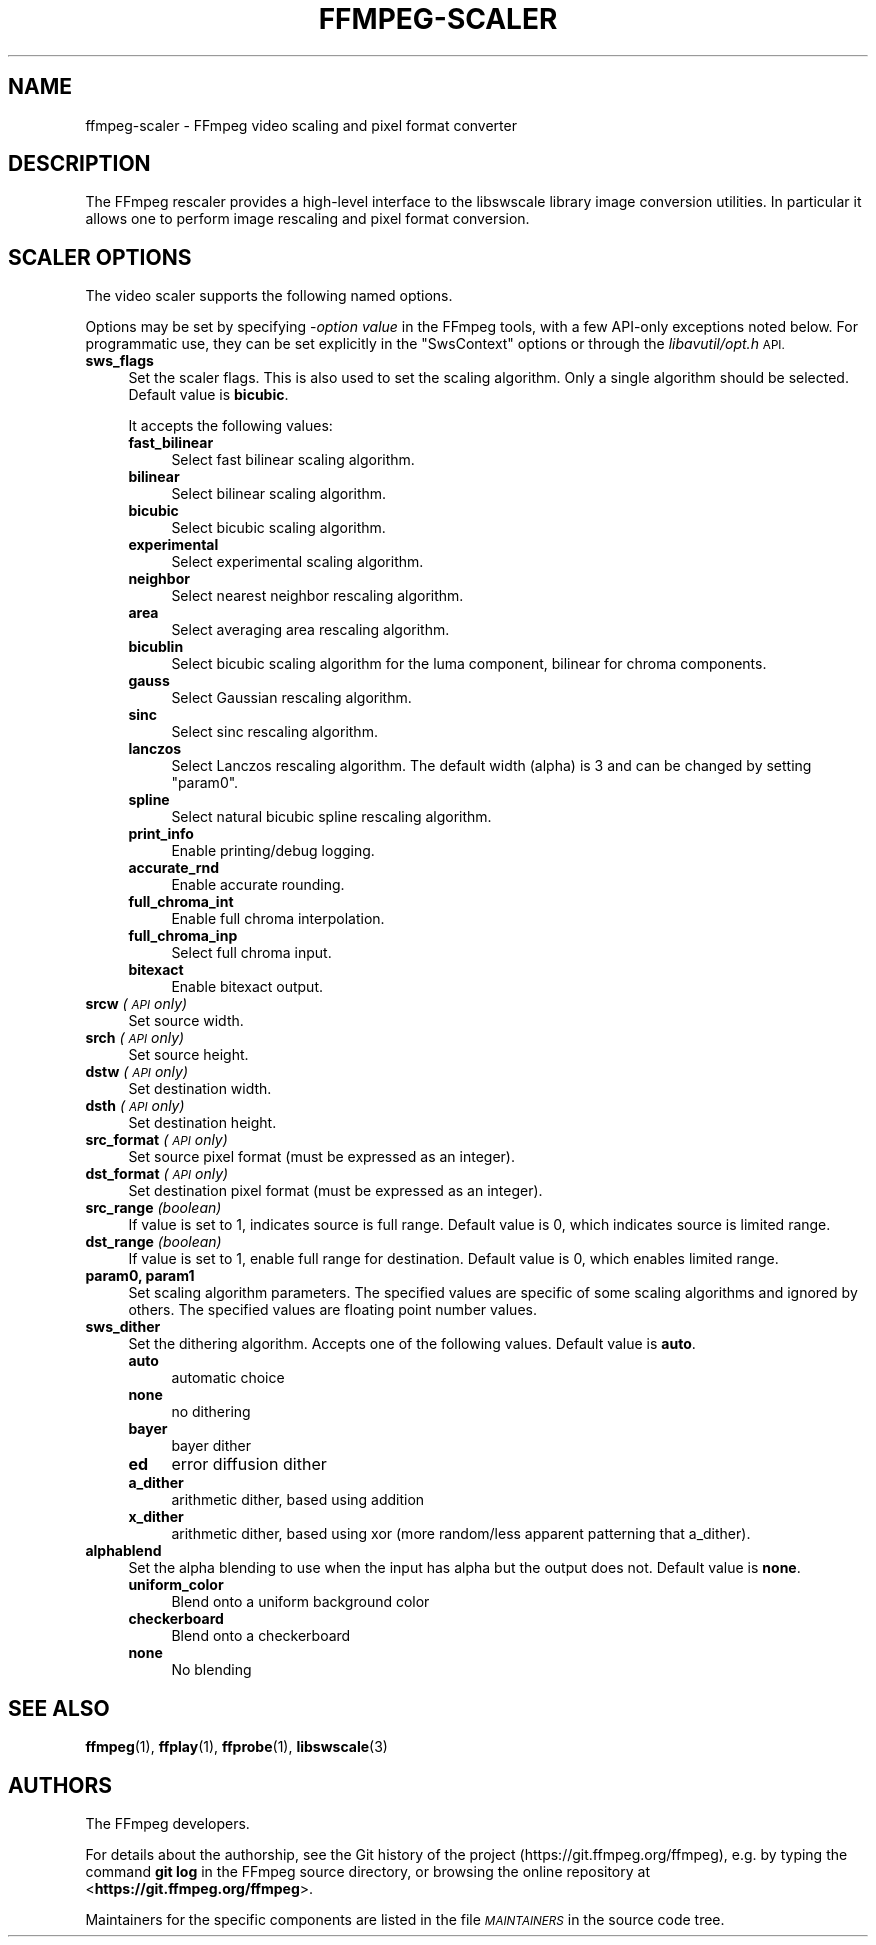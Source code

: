.\" Automatically generated by Pod::Man 4.14 (Pod::Simple 3.40)
.\"
.\" Standard preamble:
.\" ========================================================================
.de Sp \" Vertical space (when we can't use .PP)
.if t .sp .5v
.if n .sp
..
.de Vb \" Begin verbatim text
.ft CW
.nf
.ne \\$1
..
.de Ve \" End verbatim text
.ft R
.fi
..
.\" Set up some character translations and predefined strings.  \*(-- will
.\" give an unbreakable dash, \*(PI will give pi, \*(L" will give a left
.\" double quote, and \*(R" will give a right double quote.  \*(C+ will
.\" give a nicer C++.  Capital omega is used to do unbreakable dashes and
.\" therefore won't be available.  \*(C` and \*(C' expand to `' in nroff,
.\" nothing in troff, for use with C<>.
.tr \(*W-
.ds C+ C\v'-.1v'\h'-1p'\s-2+\h'-1p'+\s0\v'.1v'\h'-1p'
.ie n \{\
.    ds -- \(*W-
.    ds PI pi
.    if (\n(.H=4u)&(1m=24u) .ds -- \(*W\h'-12u'\(*W\h'-12u'-\" diablo 10 pitch
.    if (\n(.H=4u)&(1m=20u) .ds -- \(*W\h'-12u'\(*W\h'-8u'-\"  diablo 12 pitch
.    ds L" ""
.    ds R" ""
.    ds C` ""
.    ds C' ""
'br\}
.el\{\
.    ds -- \|\(em\|
.    ds PI \(*p
.    ds L" ``
.    ds R" ''
.    ds C`
.    ds C'
'br\}
.\"
.\" Escape single quotes in literal strings from groff's Unicode transform.
.ie \n(.g .ds Aq \(aq
.el       .ds Aq '
.\"
.\" If the F register is >0, we'll generate index entries on stderr for
.\" titles (.TH), headers (.SH), subsections (.SS), items (.Ip), and index
.\" entries marked with X<> in POD.  Of course, you'll have to process the
.\" output yourself in some meaningful fashion.
.\"
.\" Avoid warning from groff about undefined register 'F'.
.de IX
..
.nr rF 0
.if \n(.g .if rF .nr rF 1
.if (\n(rF:(\n(.g==0)) \{\
.    if \nF \{\
.        de IX
.        tm Index:\\$1\t\\n%\t"\\$2"
..
.        if !\nF==2 \{\
.            nr % 0
.            nr F 2
.        \}
.    \}
.\}
.rr rF
.\"
.\" Accent mark definitions (@(#)ms.acc 1.5 88/02/08 SMI; from UCB 4.2).
.\" Fear.  Run.  Save yourself.  No user-serviceable parts.
.    \" fudge factors for nroff and troff
.if n \{\
.    ds #H 0
.    ds #V .8m
.    ds #F .3m
.    ds #[ \f1
.    ds #] \fP
.\}
.if t \{\
.    ds #H ((1u-(\\\\n(.fu%2u))*.13m)
.    ds #V .6m
.    ds #F 0
.    ds #[ \&
.    ds #] \&
.\}
.    \" simple accents for nroff and troff
.if n \{\
.    ds ' \&
.    ds ` \&
.    ds ^ \&
.    ds , \&
.    ds ~ ~
.    ds /
.\}
.if t \{\
.    ds ' \\k:\h'-(\\n(.wu*8/10-\*(#H)'\'\h"|\\n:u"
.    ds ` \\k:\h'-(\\n(.wu*8/10-\*(#H)'\`\h'|\\n:u'
.    ds ^ \\k:\h'-(\\n(.wu*10/11-\*(#H)'^\h'|\\n:u'
.    ds , \\k:\h'-(\\n(.wu*8/10)',\h'|\\n:u'
.    ds ~ \\k:\h'-(\\n(.wu-\*(#H-.1m)'~\h'|\\n:u'
.    ds / \\k:\h'-(\\n(.wu*8/10-\*(#H)'\z\(sl\h'|\\n:u'
.\}
.    \" troff and (daisy-wheel) nroff accents
.ds : \\k:\h'-(\\n(.wu*8/10-\*(#H+.1m+\*(#F)'\v'-\*(#V'\z.\h'.2m+\*(#F'.\h'|\\n:u'\v'\*(#V'
.ds 8 \h'\*(#H'\(*b\h'-\*(#H'
.ds o \\k:\h'-(\\n(.wu+\w'\(de'u-\*(#H)/2u'\v'-.3n'\*(#[\z\(de\v'.3n'\h'|\\n:u'\*(#]
.ds d- \h'\*(#H'\(pd\h'-\w'~'u'\v'-.25m'\f2\(hy\fP\v'.25m'\h'-\*(#H'
.ds D- D\\k:\h'-\w'D'u'\v'-.11m'\z\(hy\v'.11m'\h'|\\n:u'
.ds th \*(#[\v'.3m'\s+1I\s-1\v'-.3m'\h'-(\w'I'u*2/3)'\s-1o\s+1\*(#]
.ds Th \*(#[\s+2I\s-2\h'-\w'I'u*3/5'\v'-.3m'o\v'.3m'\*(#]
.ds ae a\h'-(\w'a'u*4/10)'e
.ds Ae A\h'-(\w'A'u*4/10)'E
.    \" corrections for vroff
.if v .ds ~ \\k:\h'-(\\n(.wu*9/10-\*(#H)'\s-2\u~\d\s+2\h'|\\n:u'
.if v .ds ^ \\k:\h'-(\\n(.wu*10/11-\*(#H)'\v'-.4m'^\v'.4m'\h'|\\n:u'
.    \" for low resolution devices (crt and lpr)
.if \n(.H>23 .if \n(.V>19 \
\{\
.    ds : e
.    ds 8 ss
.    ds o a
.    ds d- d\h'-1'\(ga
.    ds D- D\h'-1'\(hy
.    ds th \o'bp'
.    ds Th \o'LP'
.    ds ae ae
.    ds Ae AE
.\}
.rm #[ #] #H #V #F C
.\" ========================================================================
.\"
.IX Title "FFMPEG-SCALER 1"
.TH FFMPEG-SCALER 1 " " " " " "
.\" For nroff, turn off justification.  Always turn off hyphenation; it makes
.\" way too many mistakes in technical documents.
.if n .ad l
.nh
.SH "NAME"
ffmpeg\-scaler \- FFmpeg video scaling and pixel format converter
.SH "DESCRIPTION"
.IX Header "DESCRIPTION"
The FFmpeg rescaler provides a high-level interface to the libswscale
library image conversion utilities. In particular it allows one to perform
image rescaling and pixel format conversion.
.SH "SCALER OPTIONS"
.IX Header "SCALER OPTIONS"
The video scaler supports the following named options.
.PP
Options may be set by specifying \-\fIoption\fR \fIvalue\fR in the
FFmpeg tools, with a few API-only exceptions noted below.
For programmatic use, they can be set explicitly in the
\&\f(CW\*(C`SwsContext\*(C'\fR options or through the \fIlibavutil/opt.h\fR \s-1API.\s0
.IP "\fBsws_flags\fR" 4
.IX Item "sws_flags"
Set the scaler flags. This is also used to set the scaling
algorithm. Only a single algorithm should be selected. Default
value is \fBbicubic\fR.
.Sp
It accepts the following values:
.RS 4
.IP "\fBfast_bilinear\fR" 4
.IX Item "fast_bilinear"
Select fast bilinear scaling algorithm.
.IP "\fBbilinear\fR" 4
.IX Item "bilinear"
Select bilinear scaling algorithm.
.IP "\fBbicubic\fR" 4
.IX Item "bicubic"
Select bicubic scaling algorithm.
.IP "\fBexperimental\fR" 4
.IX Item "experimental"
Select experimental scaling algorithm.
.IP "\fBneighbor\fR" 4
.IX Item "neighbor"
Select nearest neighbor rescaling algorithm.
.IP "\fBarea\fR" 4
.IX Item "area"
Select averaging area rescaling algorithm.
.IP "\fBbicublin\fR" 4
.IX Item "bicublin"
Select bicubic scaling algorithm for the luma component, bilinear for
chroma components.
.IP "\fBgauss\fR" 4
.IX Item "gauss"
Select Gaussian rescaling algorithm.
.IP "\fBsinc\fR" 4
.IX Item "sinc"
Select sinc rescaling algorithm.
.IP "\fBlanczos\fR" 4
.IX Item "lanczos"
Select Lanczos rescaling algorithm. The default width (alpha) is 3 and can be
changed by setting \f(CW\*(C`param0\*(C'\fR.
.IP "\fBspline\fR" 4
.IX Item "spline"
Select natural bicubic spline rescaling algorithm.
.IP "\fBprint_info\fR" 4
.IX Item "print_info"
Enable printing/debug logging.
.IP "\fBaccurate_rnd\fR" 4
.IX Item "accurate_rnd"
Enable accurate rounding.
.IP "\fBfull_chroma_int\fR" 4
.IX Item "full_chroma_int"
Enable full chroma interpolation.
.IP "\fBfull_chroma_inp\fR" 4
.IX Item "full_chroma_inp"
Select full chroma input.
.IP "\fBbitexact\fR" 4
.IX Item "bitexact"
Enable bitexact output.
.RE
.RS 4
.RE
.IP "\fBsrcw\fR \fI(\s-1API\s0 only)\fR" 4
.IX Item "srcw (API only)"
Set source width.
.IP "\fBsrch\fR \fI(\s-1API\s0 only)\fR" 4
.IX Item "srch (API only)"
Set source height.
.IP "\fBdstw\fR \fI(\s-1API\s0 only)\fR" 4
.IX Item "dstw (API only)"
Set destination width.
.IP "\fBdsth\fR \fI(\s-1API\s0 only)\fR" 4
.IX Item "dsth (API only)"
Set destination height.
.IP "\fBsrc_format\fR \fI(\s-1API\s0 only)\fR" 4
.IX Item "src_format (API only)"
Set source pixel format (must be expressed as an integer).
.IP "\fBdst_format\fR \fI(\s-1API\s0 only)\fR" 4
.IX Item "dst_format (API only)"
Set destination pixel format (must be expressed as an integer).
.IP "\fBsrc_range\fR \fI(boolean)\fR" 4
.IX Item "src_range (boolean)"
If value is set to \f(CW1\fR, indicates source is full range. Default value is
\&\f(CW0\fR, which indicates source is limited range.
.IP "\fBdst_range\fR \fI(boolean)\fR" 4
.IX Item "dst_range (boolean)"
If value is set to \f(CW1\fR, enable full range for destination. Default value
is \f(CW0\fR, which enables limited range.
.IP "\fBparam0, param1\fR" 4
.IX Item "param0, param1"
Set scaling algorithm parameters. The specified values are specific of
some scaling algorithms and ignored by others. The specified values
are floating point number values.
.IP "\fBsws_dither\fR" 4
.IX Item "sws_dither"
Set the dithering algorithm. Accepts one of the following
values. Default value is \fBauto\fR.
.RS 4
.IP "\fBauto\fR" 4
.IX Item "auto"
automatic choice
.IP "\fBnone\fR" 4
.IX Item "none"
no dithering
.IP "\fBbayer\fR" 4
.IX Item "bayer"
bayer dither
.IP "\fBed\fR" 4
.IX Item "ed"
error diffusion dither
.IP "\fBa_dither\fR" 4
.IX Item "a_dither"
arithmetic dither, based using addition
.IP "\fBx_dither\fR" 4
.IX Item "x_dither"
arithmetic dither, based using xor (more random/less apparent patterning that
a_dither).
.RE
.RS 4
.RE
.IP "\fBalphablend\fR" 4
.IX Item "alphablend"
Set the alpha blending to use when the input has alpha but the output does not.
Default value is \fBnone\fR.
.RS 4
.IP "\fBuniform_color\fR" 4
.IX Item "uniform_color"
Blend onto a uniform background color
.IP "\fBcheckerboard\fR" 4
.IX Item "checkerboard"
Blend onto a checkerboard
.IP "\fBnone\fR" 4
.IX Item "none"
No blending
.RE
.RS 4
.RE
.SH "SEE ALSO"
.IX Header "SEE ALSO"
\&\fBffmpeg\fR\|(1), \fBffplay\fR\|(1), \fBffprobe\fR\|(1), \fBlibswscale\fR\|(3)
.SH "AUTHORS"
.IX Header "AUTHORS"
The FFmpeg developers.
.PP
For details about the authorship, see the Git history of the project
(https://git.ffmpeg.org/ffmpeg), e.g. by typing the command
\&\fBgit log\fR in the FFmpeg source directory, or browsing the
online repository at <\fBhttps://git.ffmpeg.org/ffmpeg\fR>.
.PP
Maintainers for the specific components are listed in the file
\&\fI\s-1MAINTAINERS\s0\fR in the source code tree.
